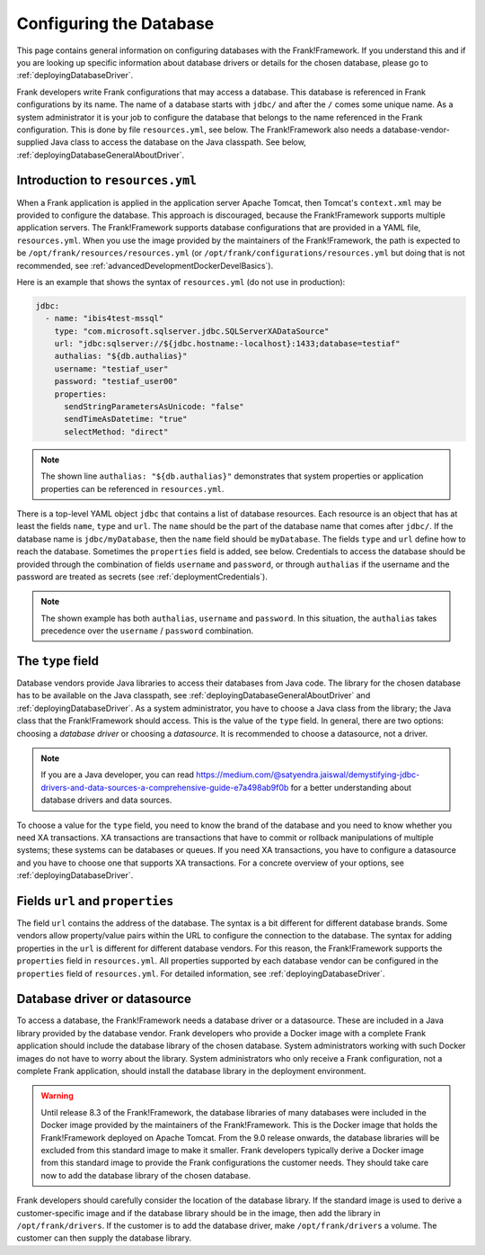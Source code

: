 .. _deployingDatabase:

Configuring the Database
========================

This page contains general information on configuring databases with the Frank!Framework. If you understand this and if you are looking up specific information about database drivers or details for the chosen database, please go to :ref:`deployingDatabaseDriver`.

Frank developers write Frank configurations that may access a database. This database is referenced in Frank configurations by its name. The name of a database starts with ``jdbc/`` and after the ``/`` comes some unique name. As a system administrator it is your job to configure the database that belongs to the name referenced in the Frank configuration. This is done by file ``resources.yml``, see below. The Frank!Framework also needs a database-vendor-supplied Java class to access the database on the Java classpath. See below, :ref:`deployingDatabaseGeneralAboutDriver`.

Introduction to ``resources.yml``
---------------------------------

When a Frank application is applied in the application server Apache Tomcat, then Tomcat's ``context.xml`` may be provided to configure the database. This approach is discouraged, because the Frank!Framework supports multiple application servers. The Frank!Framework supports database configurations that are provided in a YAML file, ``resources.yml``. When you use the image provided by the maintainers of the Frank!Framework, the path is expected to be ``/opt/frank/resources/resources.yml`` (or ``/opt/frank/configurations/resources.yml`` but doing that is not recommended, see :ref:`advancedDevelopmentDockerDevelBasics`).

Here is an example that shows the syntax of ``resources.yml`` (do not use in production):

.. code-block:: none

   jdbc:
     - name: "ibis4test-mssql"
       type: "com.microsoft.sqlserver.jdbc.SQLServerXADataSource"
       url: "jdbc:sqlserver://${jdbc.hostname:-localhost}:1433;database=testiaf"
       authalias: "${db.authalias}"
       username: "testiaf_user"
       password: "testiaf_user00"
       properties:
         sendStringParametersAsUnicode: "false"
         sendTimeAsDatetime: "true"
         selectMethod: "direct"

.. NOTE::

   The shown line ``authalias: "${db.authalias}"`` demonstrates that system properties or application properties can be referenced in ``resources.yml``.

There is a top-level YAML object ``jdbc`` that contains a list of database resources. Each resource is an object that has at least the fields ``name``, ``type`` and ``url``. The ``name`` should be the part of the database name that comes after ``jdbc/``. If the database name is ``jdbc/myDatabase``, then the ``name`` field should be ``myDatabase``. The fields ``type`` and ``url`` define how to reach the database. Sometimes the ``properties`` field is added, see below. Credentials to access the database should be provided through the combination of fields ``username`` and ``password``, or through ``authalias`` if the username and the password are treated as secrets (see :ref:`deploymentCredentials`).

.. NOTE::

   The shown example has both ``authalias``, ``username`` and ``password``. In this situation, the ``authalias`` takes precedence over the ``username`` / ``password`` combination.

The ``type`` field
------------------

Database vendors provide Java libraries to access their databases from Java code. The library for the chosen database has to be available on the Java classpath, see :ref:`deployingDatabaseGeneralAboutDriver` and :ref:`deployingDatabaseDriver`. As a system administrator, you have to choose a Java class from the library; the Java class that the Frank!Framework should access. This is the value of the ``type`` field. In general, there are two options: choosing a *database driver* or choosing a *datasource*. It is recommended to choose a datasource, not a driver.

.. NOTE::

   If you are a Java developer, you can read https://medium.com/@satyendra.jaiswal/demystifying-jdbc-drivers-and-data-sources-a-comprehensive-guide-e7a498ab9f0b for a better understanding about database drivers and data sources.

To choose a value for the ``type`` field, you need to know the brand of the database and you need to know whether you need XA transactions. XA transactions are transactions that have to commit or rollback manipulations of multiple systems; these systems can be databases or queues. If you need XA transactions, you have to configure a datasource and you have to choose one that supports XA transactions. For a concrete overview of your options, see :ref:`deployingDatabaseDriver`.

Fields ``url`` and ``properties``
---------------------------------

The field ``url`` contains the address of the database. The syntax is a bit different for different database brands. Some vendors allow property/value pairs within the URL to configure the connection to the database. The syntax for adding properties in the ``url`` is different for different database vendors. For this reason, the Frank!Framework supports the ``properties`` field in ``resources.yml``. All properties supported by each database vendor can be configured in the ``properties`` field of ``resources.yml``. For detailed information, see :ref:`deployingDatabaseDriver`.

.. _deployingDatabaseGeneralAboutDriver:

Database driver or datasource
-----------------------------

To access a database, the Frank!Framework needs a database driver or a datasource. These are included in a Java library provided by the database vendor. Frank developers who provide a Docker image with a complete Frank application should include the database library of the chosen database. System administrators working with such Docker images do not have to worry about the library. System administrators who only receive a Frank configuration, not a complete Frank application, should install the database library in the deployment environment.

.. WARNING::

   Until release 8.3 of the Frank!Framework, the database libraries of many databases were included in the Docker image provided by the maintainers of the Frank!Framework. This is the Docker image that holds the Frank!Framework deployed on Apache Tomcat. From the 9.0 release onwards, the database libraries will be excluded from this standard image to make it smaller. Frank developers typically derive a Docker image from this standard image to provide the Frank configurations the customer needs. They should take care now to add the database library of the chosen database.

Frank developers should carefully consider the location of the database library. If the standard image is used to derive a customer-specific image and if the database library should be in the image, then add the library in ``/opt/frank/drivers``. If the customer is to add the database driver, make ``/opt/frank/drivers`` a volume. The customer can then supply the database library.
